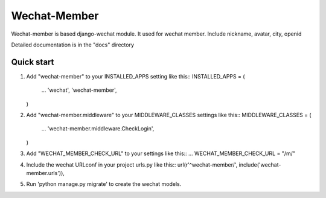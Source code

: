 =============
Wechat-Member
=============

Wechat-member is based django-wechat module.
It used for wechat member.
Include nickname, avatar, city, openid

Detailed documentation is in the "docs" directory

Quick start
-----------

1. Add "wechat-member" to your INSTALLED_APPS setting like this::
   INSTALLED_APPS = (
       ...
       'wechat',
       'wechat-member',
   )

2. Add "wechat-member.middleware" to your MIDDLEWARE_CLASSES settings like this::
   MIDDLEWARE_CLASSES = (
       ...
       'wechat-member.middleware.CheckLogin',
   )

3. Add "WECHAT_MEMBER_CHECK_URL" to your settings like this::
   ...
   WECHAT_MEMBER_CHECK_URL = "/m/"

4. Include the wechat URLconf in your project urls.py like this::
   url(r'^wechat-member/', include('wechat-member.urls')),

5. Run 'python manage.py migrate' to create the wechat models.

